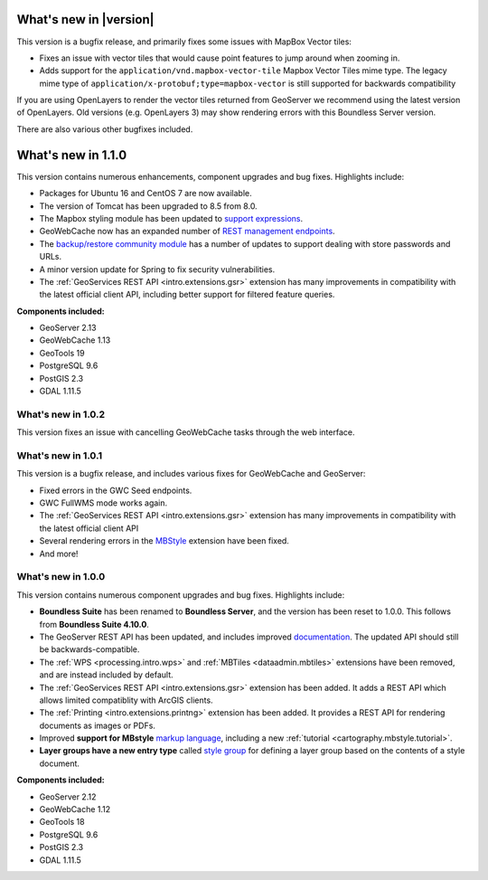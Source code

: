 .. _whatsnew:

.. _whatsnew.1.1.x:

What's new in |version|
=======================

This version is a bugfix release, and primarily fixes some issues with MapBox Vector tiles:

* Fixes an issue with vector tiles that would cause point features to jump around when zooming in.
* Adds support for the ``application/vnd.mapbox-vector-tile`` Mapbox Vector Tiles mime type. The legacy mime type of ``application/x-protobuf;type=mapbox-vector`` is still supported for backwards compatibility

If you are using OpenLayers to render the vector tiles returned from GeoServer we recommend using the latest version of OpenLayers. Old versions (e.g. OpenLayers 3) may show rendering errors with this Boundless Server version.

There are also various other bugfixes included.

What's new in 1.1.0
===================

This version contains numerous enhancements, component upgrades and bug fixes. Highlights include:

* Packages for Ubuntu 16 and CentOS 7 are now available.

* The version of Tomcat has been upgraded to 8.5 from 8.0.

* The Mapbox styling module has been updated to `support expressions <geoserver/styling/mbstyle/index.html>`_.

* GeoWebCache now has an expanded number of `REST management endpoints <geowebcache/rest/index.html>`_.

* The `backup/restore community module <geoserver/community/backuprestore/index.html>`_ has a number of updates to support dealing with store passwords and URLs.

* A minor version update for Spring to fix security vulnerabilities.

* The :ref:`GeoServices REST API <intro.extensions.gsr>` extension has many improvements in compatibility with the 
  latest official client API, including better support for filtered feature queries.

**Components included:**

* GeoServer 2.13
* GeoWebCache 1.13
* GeoTools 19
* PostgreSQL 9.6
* PostGIS 2.3
* GDAL 1.11.5

.. _whatsnew.1.0.x:

What's new in 1.0.2
-------------------

This version fixes an issue with cancelling GeoWebCache tasks through the web interface.

What's new in 1.0.1
-------------------

This version is a bugfix release, and includes various fixes for GeoWebCache and GeoServer:

* Fixed errors in the GWC Seed endpoints.

* GWC FullWMS mode works again.

* The :ref:`GeoServices REST API <intro.extensions.gsr>` extension has many improvements in compatibility with the latest official client API

* Several rendering errors in the `MBStyle <geoserver/styling/mbstyle/index.html>`_ extension have been fixed.

* And more!

What's new in 1.0.0
-------------------

This version contains numerous component upgrades and bug fixes. Highlights include:

* **Boundless Suite** has been renamed to **Boundless Server**, and the version has been reset to 1.0.0. This follows from **Boundless Suite 4.10.0**.

* The GeoServer REST API has been updated, and includes improved `documentation <geoserver/rest/index.html>`_. The updated API should still be backwards-compatible.

* The :ref:`WPS <processing.intro.wps>` and :ref:`MBTiles <dataadmin.mbtiles>` extensions have been removed, and are instead included by default.

* The :ref:`GeoServices REST API <intro.extensions.gsr>` extension has been added. It adds a REST API which allows limited compatiblity with ArcGIS clients.

* The :ref:`Printing <intro.extensions.printng>` extension has been added. It provides a REST API for rendering documents as images or PDFs.

* Improved **support for MBstyle** `markup language <geoserver/styling/mbstyle/index.html>`_, including a new :ref:`tutorial <cartography.mbstyle.tutorial>`.

* **Layer groups have a new entry type** called `style group <geoserver/data/webadmin/layergroups.html>`_ for defining a layer group based on the contents of a style document.

**Components included:**

* GeoServer 2.12
* GeoWebCache 1.12
* GeoTools 18
* PostgreSQL 9.6
* PostGIS 2.3
* GDAL 1.11.5
